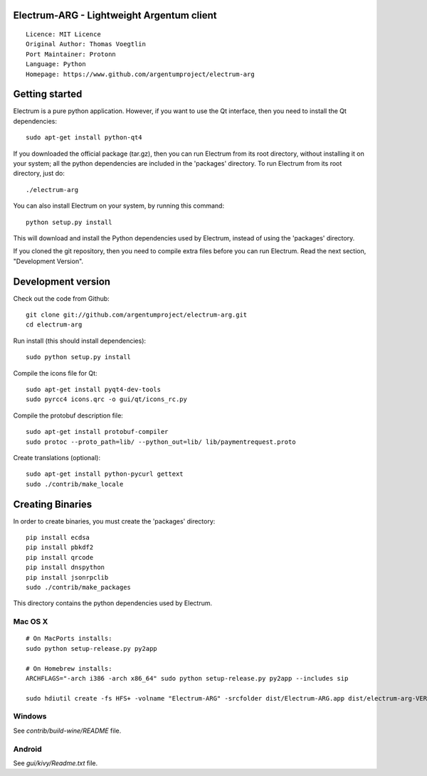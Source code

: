 Electrum-ARG - Lightweight Argentum client
==========================================

::

  Licence: MIT Licence
  Original Author: Thomas Voegtlin
  Port Maintainer: Protonn
  Language: Python
  Homepage: https://www.github.com/argentumproject/electrum-arg
  





Getting started
===============

Electrum is a pure python application. However, if you want to use the
Qt interface, then you need to install the Qt dependencies::

    sudo apt-get install python-qt4

If you downloaded the official package (tar.gz), then you can run
Electrum from its root directory, without installing it on your
system; all the python dependencies are included in the 'packages'
directory. To run Electrum from its root directory, just do::

    ./electrum-arg

You can also install Electrum on your system, by running this command::

    python setup.py install

This will download and install the Python dependencies used by
Electrum, instead of using the 'packages' directory.

If you cloned the git repository, then you need to compile extra files
before you can run Electrum. Read the next section, "Development
Version".



Development version
===================

Check out the code from Github::

    git clone git://github.com/argentumproject/electrum-arg.git
    cd electrum-arg

Run install (this should install dependencies)::

    sudo python setup.py install

Compile the icons file for Qt::

    sudo apt-get install pyqt4-dev-tools
    sudo pyrcc4 icons.qrc -o gui/qt/icons_rc.py

Compile the protobuf description file::

    sudo apt-get install protobuf-compiler
    sudo protoc --proto_path=lib/ --python_out=lib/ lib/paymentrequest.proto

Create translations (optional)::

    sudo apt-get install python-pycurl gettext
    sudo ./contrib/make_locale

Creating Binaries
=================


In order to create binaries, you must create the 'packages' directory::

    pip install ecdsa
    pip install pbkdf2
    pip install qrcode
    pip install dnspython
    pip install jsonrpclib
    sudo ./contrib/make_packages

This directory contains the python dependencies used by Electrum.

Mac OS X
--------

::

    # On MacPorts installs: 
    sudo python setup-release.py py2app
    
    # On Homebrew installs: 
    ARCHFLAGS="-arch i386 -arch x86_64" sudo python setup-release.py py2app --includes sip
    
    sudo hdiutil create -fs HFS+ -volname "Electrum-ARG" -srcfolder dist/Electrum-ARG.app dist/electrum-arg-VERSION-macosx.dmg

Windows
-------

See `contrib/build-wine/README` file.


Android
-------

See `gui/kivy/Readme.txt` file.
